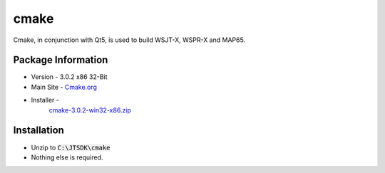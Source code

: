cmake
-----

Cmake, in conjunction with Qt5, is used to build WSJT-X, WSPR-X and
MAP65.

Package Information
~~~~~~~~~~~~~~~~~~~

* Version - 3.0.2 x86 32-Bit
* Main Site -  `Cmake.org <http://www.cmake.org/>`__
* Installer -
   `cmake-3.0.2-win32-x86.zip <http://www.cmake.org/files/v3.0/cmake-3.0.2-win32-x86.zip>`__

Installation
~~~~~~~~~~~~

-  Unzip to :code:`C:\JTSDK\cmake`
-  Nothing else is required.

